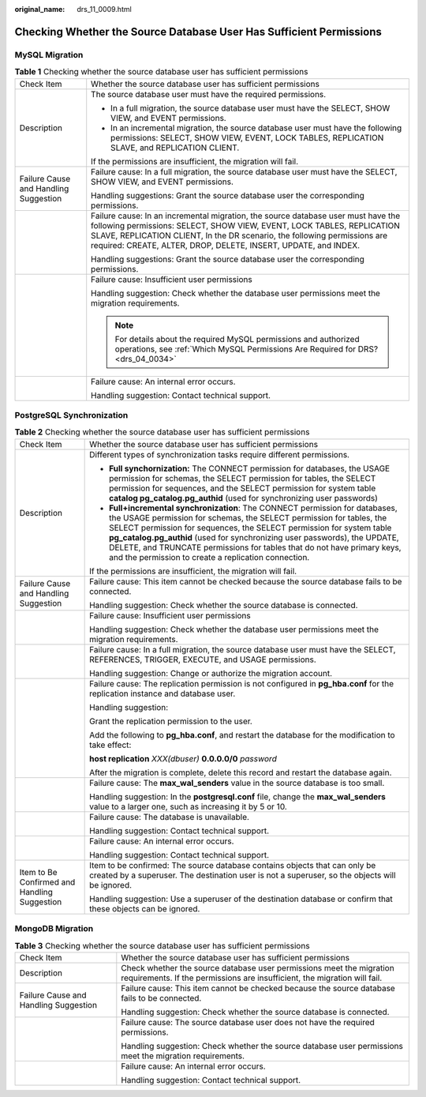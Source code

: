:original_name: drs_11_0009.html

.. _drs_11_0009:

Checking Whether the Source Database User Has Sufficient Permissions
====================================================================

MySQL Migration
---------------

.. table:: **Table 1** Checking whether the source database user has sufficient permissions

   +---------------------------------------+-------------------------------------------------------------------------------------------------------------------------------------------------------------------------------------------------------------------------------------------------------------------------------------------------------------+
   | Check Item                            | Whether the source database user has sufficient permissions                                                                                                                                                                                                                                                 |
   +---------------------------------------+-------------------------------------------------------------------------------------------------------------------------------------------------------------------------------------------------------------------------------------------------------------------------------------------------------------+
   | Description                           | The source database user must have the required permissions.                                                                                                                                                                                                                                                |
   |                                       |                                                                                                                                                                                                                                                                                                             |
   |                                       | -  In a full migration, the source database user must have the SELECT, SHOW VIEW, and EVENT permissions.                                                                                                                                                                                                    |
   |                                       | -  In an incremental migration, the source database user must have the following permissions: SELECT, SHOW VIEW, EVENT, LOCK TABLES, REPLICATION SLAVE, and REPLICATION CLIENT.                                                                                                                             |
   |                                       |                                                                                                                                                                                                                                                                                                             |
   |                                       | If the permissions are insufficient, the migration will fail.                                                                                                                                                                                                                                               |
   +---------------------------------------+-------------------------------------------------------------------------------------------------------------------------------------------------------------------------------------------------------------------------------------------------------------------------------------------------------------+
   | Failure Cause and Handling Suggestion | Failure cause: In a full migration, the source database user must have the SELECT, SHOW VIEW, and EVENT permissions.                                                                                                                                                                                        |
   |                                       |                                                                                                                                                                                                                                                                                                             |
   |                                       | Handling suggestions: Grant the source database user the corresponding permissions.                                                                                                                                                                                                                         |
   +---------------------------------------+-------------------------------------------------------------------------------------------------------------------------------------------------------------------------------------------------------------------------------------------------------------------------------------------------------------+
   |                                       | Failure cause: In an incremental migration, the source database user must have the following permissions: SELECT, SHOW VIEW, EVENT, LOCK TABLES, REPLICATION SLAVE, REPLICATION CLIENT, In the DR scenario, the following permissions are required: CREATE, ALTER, DROP, DELETE, INSERT, UPDATE, and INDEX. |
   |                                       |                                                                                                                                                                                                                                                                                                             |
   |                                       | Handling suggestions: Grant the source database user the corresponding permissions.                                                                                                                                                                                                                         |
   +---------------------------------------+-------------------------------------------------------------------------------------------------------------------------------------------------------------------------------------------------------------------------------------------------------------------------------------------------------------+
   |                                       | Failure cause: Insufficient user permissions                                                                                                                                                                                                                                                                |
   |                                       |                                                                                                                                                                                                                                                                                                             |
   |                                       | Handling suggestion: Check whether the database user permissions meet the migration requirements.                                                                                                                                                                                                           |
   |                                       |                                                                                                                                                                                                                                                                                                             |
   |                                       | .. note::                                                                                                                                                                                                                                                                                                   |
   |                                       |                                                                                                                                                                                                                                                                                                             |
   |                                       |    For details about the required MySQL permissions and authorized operations, see :ref:`Which MySQL Permissions Are Required for DRS? <drs_04_0034>`                                                                                                                                                       |
   +---------------------------------------+-------------------------------------------------------------------------------------------------------------------------------------------------------------------------------------------------------------------------------------------------------------------------------------------------------------+
   |                                       | Failure cause: An internal error occurs.                                                                                                                                                                                                                                                                    |
   |                                       |                                                                                                                                                                                                                                                                                                             |
   |                                       | Handling suggestion: Contact technical support.                                                                                                                                                                                                                                                             |
   +---------------------------------------+-------------------------------------------------------------------------------------------------------------------------------------------------------------------------------------------------------------------------------------------------------------------------------------------------------------+

PostgreSQL Synchronization
--------------------------

.. table:: **Table 2** Checking whether the source database user has sufficient permissions

   +----------------------------------------------+------------------------------------------------------------------------------------------------------------------------------------------------------------------------------------------------------------------------------------------------------------------------------------------------------------------------------------------------------------------------------------------------------------------------------------------------+
   | Check Item                                   | Whether the source database user has sufficient permissions                                                                                                                                                                                                                                                                                                                                                                                    |
   +----------------------------------------------+------------------------------------------------------------------------------------------------------------------------------------------------------------------------------------------------------------------------------------------------------------------------------------------------------------------------------------------------------------------------------------------------------------------------------------------------+
   | Description                                  | Different types of synchronization tasks require different permissions.                                                                                                                                                                                                                                                                                                                                                                        |
   |                                              |                                                                                                                                                                                                                                                                                                                                                                                                                                                |
   |                                              | -  **Full synchornization:** The CONNECT permission for databases, the USAGE permission for schemas, the SELECT permission for tables, the SELECT permission for sequences, and the SELECT permission for system table **catalog pg_catalog.pg_authid** (used for synchronizing user passwords)                                                                                                                                                |
   |                                              |                                                                                                                                                                                                                                                                                                                                                                                                                                                |
   |                                              | -  **Full+incremental synchronization**: The CONNECT permission for databases, the USAGE permission for schemas, the SELECT permission for tables, the SELECT permission for sequences, the SELECT permission for system table **pg_catalog.pg_authid** (used for synchronizing user passwords), the UPDATE, DELETE, and TRUNCATE permissions for tables that do not have primary keys, and the permission to create a replication connection. |
   |                                              |                                                                                                                                                                                                                                                                                                                                                                                                                                                |
   |                                              | If the permissions are insufficient, the migration will fail.                                                                                                                                                                                                                                                                                                                                                                                  |
   +----------------------------------------------+------------------------------------------------------------------------------------------------------------------------------------------------------------------------------------------------------------------------------------------------------------------------------------------------------------------------------------------------------------------------------------------------------------------------------------------------+
   | Failure Cause and Handling Suggestion        | Failure cause: This item cannot be checked because the source database fails to be connected.                                                                                                                                                                                                                                                                                                                                                  |
   |                                              |                                                                                                                                                                                                                                                                                                                                                                                                                                                |
   |                                              | Handling suggestion: Check whether the source database is connected.                                                                                                                                                                                                                                                                                                                                                                           |
   +----------------------------------------------+------------------------------------------------------------------------------------------------------------------------------------------------------------------------------------------------------------------------------------------------------------------------------------------------------------------------------------------------------------------------------------------------------------------------------------------------+
   |                                              | Failure cause: Insufficient user permissions                                                                                                                                                                                                                                                                                                                                                                                                   |
   |                                              |                                                                                                                                                                                                                                                                                                                                                                                                                                                |
   |                                              | Handling suggestion: Check whether the database user permissions meet the migration requirements.                                                                                                                                                                                                                                                                                                                                              |
   +----------------------------------------------+------------------------------------------------------------------------------------------------------------------------------------------------------------------------------------------------------------------------------------------------------------------------------------------------------------------------------------------------------------------------------------------------------------------------------------------------+
   |                                              | Failure cause: In a full migration, the source database user must have the SELECT, REFERENCES, TRIGGER, EXECUTE, and USAGE permissions.                                                                                                                                                                                                                                                                                                        |
   |                                              |                                                                                                                                                                                                                                                                                                                                                                                                                                                |
   |                                              | Handling suggestion: Change or authorize the migration account.                                                                                                                                                                                                                                                                                                                                                                                |
   +----------------------------------------------+------------------------------------------------------------------------------------------------------------------------------------------------------------------------------------------------------------------------------------------------------------------------------------------------------------------------------------------------------------------------------------------------------------------------------------------------+
   |                                              | Failure cause: The replication permission is not configured in **pg_hba.conf** for the replication instance and database user.                                                                                                                                                                                                                                                                                                                 |
   |                                              |                                                                                                                                                                                                                                                                                                                                                                                                                                                |
   |                                              | Handling suggestion:                                                                                                                                                                                                                                                                                                                                                                                                                           |
   |                                              |                                                                                                                                                                                                                                                                                                                                                                                                                                                |
   |                                              | Grant the replication permission to the user.                                                                                                                                                                                                                                                                                                                                                                                                  |
   |                                              |                                                                                                                                                                                                                                                                                                                                                                                                                                                |
   |                                              | Add the following to **pg_hba.conf**, and restart the database for the modification to take effect:                                                                                                                                                                                                                                                                                                                                            |
   |                                              |                                                                                                                                                                                                                                                                                                                                                                                                                                                |
   |                                              | **host replication** *XXX(dbuser)* **0.0.0.0/0** *password*                                                                                                                                                                                                                                                                                                                                                                                    |
   |                                              |                                                                                                                                                                                                                                                                                                                                                                                                                                                |
   |                                              | After the migration is complete, delete this record and restart the database again.                                                                                                                                                                                                                                                                                                                                                            |
   +----------------------------------------------+------------------------------------------------------------------------------------------------------------------------------------------------------------------------------------------------------------------------------------------------------------------------------------------------------------------------------------------------------------------------------------------------------------------------------------------------+
   |                                              | Failure cause: The **max_wal_senders** value in the source database is too small.                                                                                                                                                                                                                                                                                                                                                              |
   |                                              |                                                                                                                                                                                                                                                                                                                                                                                                                                                |
   |                                              | Handling suggestion: In the **postgresql.conf** file, change the **max_wal_senders** value to a larger one, such as increasing it by 5 or 10.                                                                                                                                                                                                                                                                                                  |
   +----------------------------------------------+------------------------------------------------------------------------------------------------------------------------------------------------------------------------------------------------------------------------------------------------------------------------------------------------------------------------------------------------------------------------------------------------------------------------------------------------+
   |                                              | Failure cause: The database is unavailable.                                                                                                                                                                                                                                                                                                                                                                                                    |
   |                                              |                                                                                                                                                                                                                                                                                                                                                                                                                                                |
   |                                              | Handling suggestion: Contact technical support.                                                                                                                                                                                                                                                                                                                                                                                                |
   +----------------------------------------------+------------------------------------------------------------------------------------------------------------------------------------------------------------------------------------------------------------------------------------------------------------------------------------------------------------------------------------------------------------------------------------------------------------------------------------------------+
   |                                              | Failure cause: An internal error occurs.                                                                                                                                                                                                                                                                                                                                                                                                       |
   |                                              |                                                                                                                                                                                                                                                                                                                                                                                                                                                |
   |                                              | Handling suggestion: Contact technical support.                                                                                                                                                                                                                                                                                                                                                                                                |
   +----------------------------------------------+------------------------------------------------------------------------------------------------------------------------------------------------------------------------------------------------------------------------------------------------------------------------------------------------------------------------------------------------------------------------------------------------------------------------------------------------+
   | Item to Be Confirmed and Handling Suggestion | Item to be confirmed: The source database contains objects that can only be created by a superuser. The destination user is not a superuser, so the objects will be ignored.                                                                                                                                                                                                                                                                   |
   |                                              |                                                                                                                                                                                                                                                                                                                                                                                                                                                |
   |                                              | Handling suggestion: Use a superuser of the destination database or confirm that these objects can be ignored.                                                                                                                                                                                                                                                                                                                                 |
   +----------------------------------------------+------------------------------------------------------------------------------------------------------------------------------------------------------------------------------------------------------------------------------------------------------------------------------------------------------------------------------------------------------------------------------------------------------------------------------------------------+

MongoDB Migration
-----------------

.. table:: **Table 3** Checking whether the source database user has sufficient permissions

   +---------------------------------------+---------------------------------------------------------------------------------------------------------------------------------------------------+
   | Check Item                            | Whether the source database user has sufficient permissions                                                                                       |
   +---------------------------------------+---------------------------------------------------------------------------------------------------------------------------------------------------+
   | Description                           | Check whether the source database user permissions meet the migration requirements. If the permissions are insufficient, the migration will fail. |
   +---------------------------------------+---------------------------------------------------------------------------------------------------------------------------------------------------+
   | Failure Cause and Handling Suggestion | Failure cause: This item cannot be checked because the source database fails to be connected.                                                     |
   |                                       |                                                                                                                                                   |
   |                                       | Handling suggestion: Check whether the source database is connected.                                                                              |
   +---------------------------------------+---------------------------------------------------------------------------------------------------------------------------------------------------+
   |                                       | Failure cause: The source database user does not have the required permissions.                                                                   |
   |                                       |                                                                                                                                                   |
   |                                       | Handling suggestion: Check whether the source database user permissions meet the migration requirements.                                          |
   +---------------------------------------+---------------------------------------------------------------------------------------------------------------------------------------------------+
   |                                       | Failure cause: An internal error occurs.                                                                                                          |
   |                                       |                                                                                                                                                   |
   |                                       | Handling suggestion: Contact technical support.                                                                                                   |
   +---------------------------------------+---------------------------------------------------------------------------------------------------------------------------------------------------+
